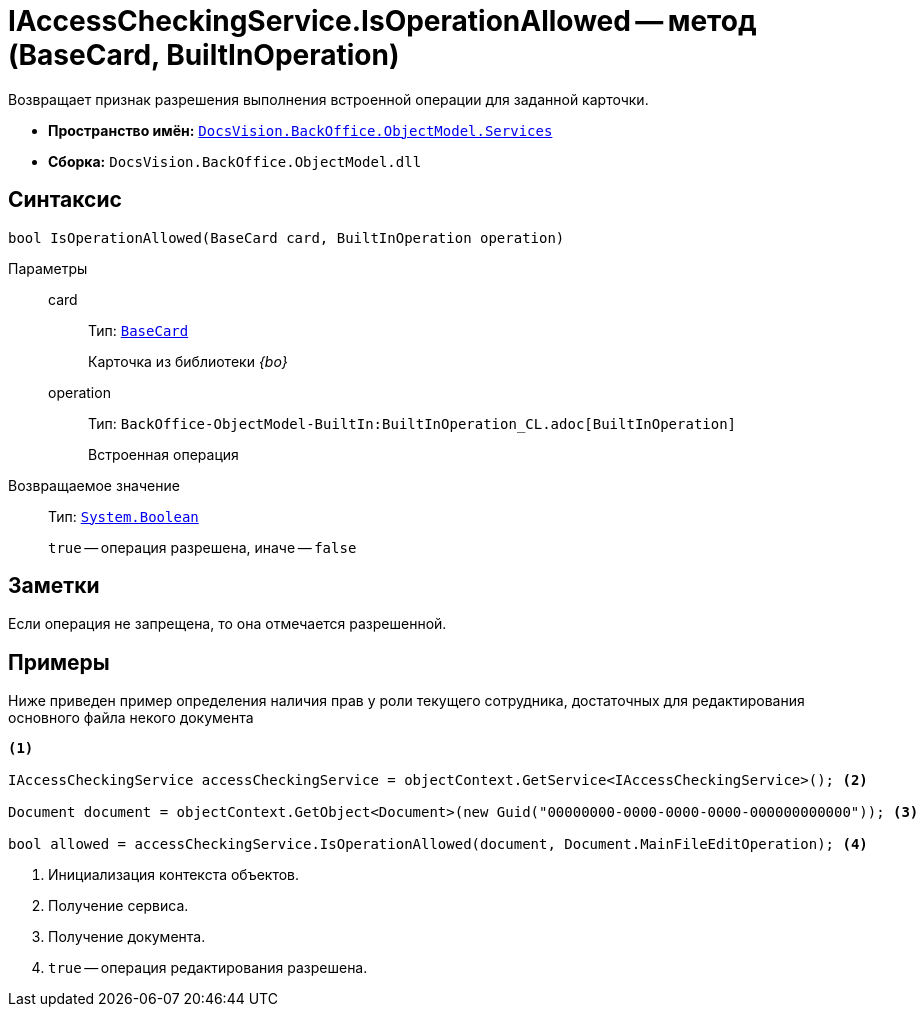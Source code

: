 = IAccessCheckingService.IsOperationAllowed -- метод (BaseCard, BuiltInOperation)

Возвращает признак разрешения выполнения встроенной операции для заданной карточки.

* *Пространство имён:* `xref:BackOffice-ObjectModel-Services-Entities:Services_NS.adoc[DocsVision.BackOffice.ObjectModel.Services]`
* *Сборка:* `DocsVision.BackOffice.ObjectModel.dll`

== Синтаксис

[source,csharp]
----
bool IsOperationAllowed(BaseCard card, BuiltInOperation operation)
----

Параметры::
card:::
Тип: `xref:BackOffice-ObjectModel-BaseCard:BaseCard_CL.adoc[BaseCard]`
+
Карточка из библиотеки _{bo}_

operation:::
Тип: `BackOffice-ObjectModel-BuiltIn:BuiltInOperation_CL.adoc[BuiltInOperation]`
+
Встроенная операция

Возвращаемое значение::
Тип: `http://msdn.microsoft.com/ru-ru/library/system.boolean.aspx[System.Boolean]`
+
`true` -- операция разрешена, иначе -- `false`

== Заметки

Если операция не запрещена, то она отмечается разрешенной.

== Примеры

Ниже приведен пример определения наличия прав у роли текущего сотрудника, достаточных для редактирования основного файла некого документа

[source,csharp]
----
<.>

IAccessCheckingService accessCheckingService = objectContext.GetService<IAccessCheckingService>(); <.>

Document document = objectContext.GetObject<Document>(new Guid("00000000-0000-0000-0000-000000000000")); <.>

bool allowed = accessCheckingService.IsOperationAllowed(document, Document.MainFileEditOperation); <.>
----
<.> Инициализация контекста объектов.
<.> Получение сервиса.
<.> Получение документа.
<.> `true` -- операция редактирования разрешена.
